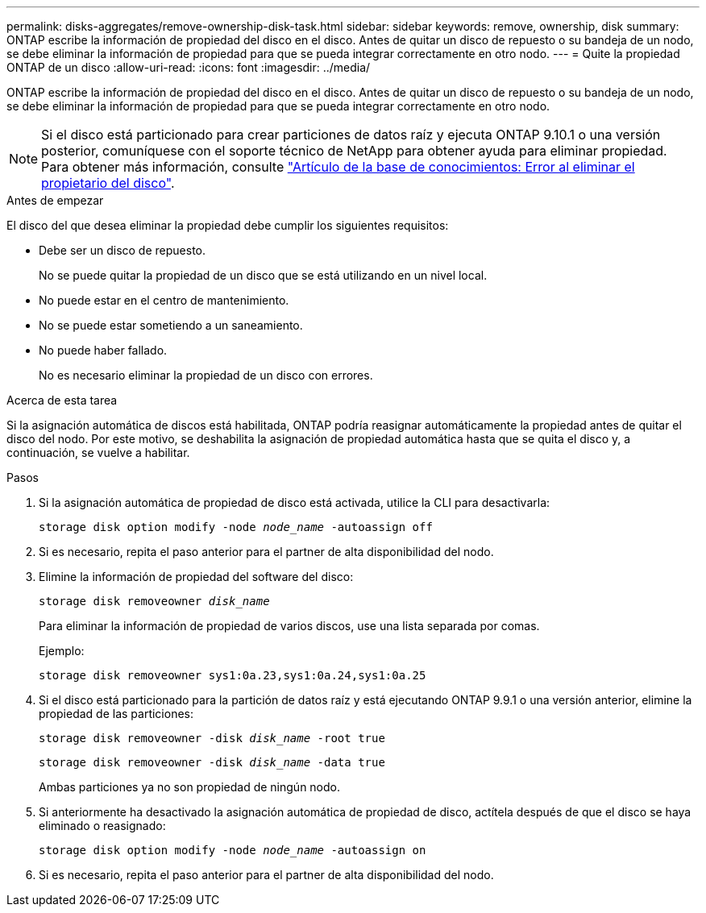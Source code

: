 ---
permalink: disks-aggregates/remove-ownership-disk-task.html 
sidebar: sidebar 
keywords: remove, ownership, disk 
summary: ONTAP escribe la información de propiedad del disco en el disco. Antes de quitar un disco de repuesto o su bandeja de un nodo, se debe eliminar la información de propiedad para que se pueda integrar correctamente en otro nodo. 
---
= Quite la propiedad ONTAP de un disco
:allow-uri-read: 
:icons: font
:imagesdir: ../media/


[role="lead"]
ONTAP escribe la información de propiedad del disco en el disco. Antes de quitar un disco de repuesto o su bandeja de un nodo, se debe eliminar la información de propiedad para que se pueda integrar correctamente en otro nodo.


NOTE: Si el disco está particionado para crear particiones de datos raíz y ejecuta ONTAP 9.10.1 o una versión posterior, comuníquese con el soporte técnico de NetApp para obtener ayuda para eliminar propiedad. Para obtener más información, consulte link:https://kb.netapp.com/onprem/ontap/hardware/Error%3A_command_failed%3A_Failed_to_remove_the_owner_of_disk["Artículo de la base de conocimientos: Error al eliminar el propietario del disco"^].

.Antes de empezar
El disco del que desea eliminar la propiedad debe cumplir los siguientes requisitos:

* Debe ser un disco de repuesto.
+
No se puede quitar la propiedad de un disco que se está utilizando en un nivel local.

* No puede estar en el centro de mantenimiento.
* No se puede estar sometiendo a un saneamiento.
* No puede haber fallado.
+
No es necesario eliminar la propiedad de un disco con errores.



.Acerca de esta tarea
Si la asignación automática de discos está habilitada, ONTAP podría reasignar automáticamente la propiedad antes de quitar el disco del nodo. Por este motivo, se deshabilita la asignación de propiedad automática hasta que se quita el disco y, a continuación, se vuelve a habilitar.

.Pasos
. Si la asignación automática de propiedad de disco está activada, utilice la CLI para desactivarla:
+
`storage disk option modify -node _node_name_ -autoassign off`

. Si es necesario, repita el paso anterior para el partner de alta disponibilidad del nodo.
. Elimine la información de propiedad del software del disco:
+
`storage disk removeowner _disk_name_`

+
Para eliminar la información de propiedad de varios discos, use una lista separada por comas.

+
Ejemplo:

+
....
storage disk removeowner sys1:0a.23,sys1:0a.24,sys1:0a.25
....
. Si el disco está particionado para la partición de datos raíz y está ejecutando ONTAP 9.9.1 o una versión anterior, elimine la propiedad de las particiones:
+
--
`storage disk removeowner -disk _disk_name_ -root true`

`storage disk removeowner -disk _disk_name_ -data true`

Ambas particiones ya no son propiedad de ningún nodo.

--
. Si anteriormente ha desactivado la asignación automática de propiedad de disco, actítela después de que el disco se haya eliminado o reasignado:
+
`storage disk option modify -node _node_name_ -autoassign on`

. Si es necesario, repita el paso anterior para el partner de alta disponibilidad del nodo.

